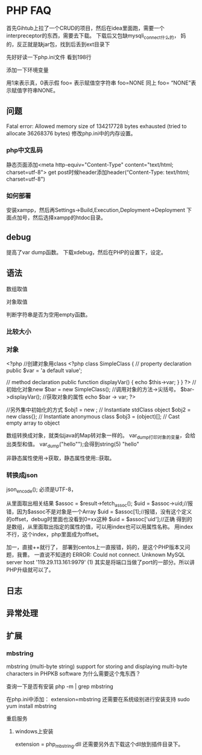 * PHP FAQ
  首先Gihtub上拉了一个CRUD的项目，然后在idea里面跑，需要一个interpreceptor的东西，需要去下载。
  下载后又包缺mysqli_connect什么的，
  妈的，反正就是缺jar包，找到后丢到ext目录下

  先好好读一下php.ini文件
  看到198行


  添加一下环境变量


  \php\ext\mysqli

  用1来表示真，0表示假
  foo= 表示赋值空字符串
  foo=NONE 同上
  foo= “NONE”表示赋值字符串NONE。
** 问题
   Fatal error:  Allowed memory size of 134217728 bytes exhausted (tried to allocate 36268376 bytes)
   修改php.ini中的内存设置。
*** php中文乱码
    静态页面添加<meta http-equiv="Content-Type" content="text/html; charset=utf-8">
    get post时候header添加header(“Content-Type: text/html; charset=utf-8")
*** 如何部署
    安装xampp，然后再Settings->Build,Execution,Deployment->Deployment
    下面点加号，然后选择xampp的htdoc目录。

** debug
   提高了var dump函数。
   下载xdebug，然后在PHP的设置下，设定。
** 语法
   数组取值

   对象取值

   判断字符串是否为空用empty函数。
*** 比较大小
*** 对象
    <?php
    //创建对象用class
   <?php
   class SimpleClass
   {
        // property declaration
        public $var = 'a default value';

        // method declaration
        public function displayVar() {
            echo $this->var;
        }
    }
    ?>
    //初始化对象new
    $bar = new SimpleClass();
    //调用对象的方法->尖括号。
    $bar->displayVar();
    //获取对象的属性
    echo $bar -> var;
    ?>

    //另外集中初始化的方式
    $obj1 = new \stdClass; // Instantiate stdClass object
    $obj2 = new class{}; // Instantiate anonymous class
    $obj3 = (object)[]; // Cast empty array to object

    数组转换成对象，就类似java的Map转对象一样的。
    var_dump打印对象的变量，会给出类型和值。
    var_dump("hello"");会得到string(5) "hello"

    非静态属性使用->获取，静态属性使用::获取。
*** 转换成json
    json_encode();
    必须是UTF-8，

从里面取出相关结果
$assoc = $result->fetch_assoc();
$uid = $assoc->uid;//报错，因为$assoc不是对象是一个Array
$uid = $assoc[1];//报错，没有这个定义的offset，debug时里面也没看到0=xx这种
$uid = $assoc['uid'];//正确
得到的是数组，从里面取出指定的属性的值，可以用index也可以用属性名称。
用index不行，这个index，php里面成为offset。


加一，直接++就行了，
部署到centos上一直报错，妈的，是这个PHP版本又问题，我曹。
一直说不知道的
ERROR: Could not connect. Unknown MySQL server host '119.29.113.161:9979' (1)
其实是将端口当做了port的一部分。所以讲PHP升级就可以了。
** 日志
** 异常处理
** 扩展
*** mbstring
    mbstring (multi-byte string) support for storing and displaying multi-byte characters in PHPKB software
    为什么需要这个鬼东西？


    查询一下是否有安装
    php -m | grep mbstring

    在php.ini中添加：
    extension=mbstring
    还需要在系统级别进行安装支持
    sudo yum install mbstring

    重启服务
**** windows上安装
     extension = php_mbstring.dll
     还需要另外去下载这个dll放到插件目录下。
